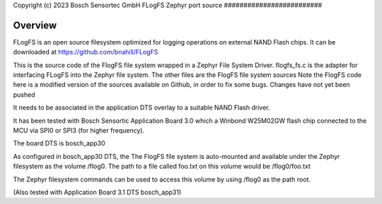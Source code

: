 .. _flogfs_fs:
Copyright (c) 2023 Bosch Sensortec GmbH
FLogFS Zephyr port source
#########################

Overview
********
FLogFS is an open source filesystem optimized for logging operations 
on external NAND Flash chips. 
It can be downloaded at https://github.com/bnahill/FLogFS

This is the source code of the FlogFS file system wrapped in a 
Zephyr File System Driver. 
flogfs_fs.c is the adapter for interfacing FLogFS into the Zephyr file system.
The other files are the FlogFS file system sources
Note the FlogFS code here is a modified version of 
the sources available on Github, in order to fix some bugs. Changes have not yet
been pushed 

It needs to be associated in the application DTS overlay to a 
suitable NAND Flash driver. 

It has been tested with Bosch Sensortic Application Board 3.0 
which a Winbond W25M02GW flash chip connected to the MCU via 
SPI0 or SPI3 (for higher frequency).

The board DTS is bosch_app30

As configured in bosch_app30 DTS, the The FlogFS file system is auto-mounted
and available under the Zephyr filesystem as the volume /flog0. 
The path to a file called foo.txt on this volume would be /flog0/foo.txt

The Zephyr filesystem commands can be used to access this volume by using /flog0 as
the path root.

(Also tested with Application Board 3.1 DTS bosch_app31)
